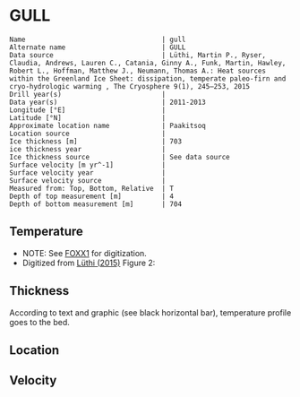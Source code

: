 * GULL
:PROPERTIES:
:header-args:jupyter-python+: :session ds :kernel ds
:clearpage: t
:END:

#+BEGIN_SRC bash :results verbatim :exports results
cat meta.bsv | sed 's/|/@| /' | column -s"@" -t
#+END_SRC

#+RESULTS:
#+begin_example
Name                                  | gull
Alternate name                        | GULL
Data source                           | Lüthi, Martin P., Ryser, Claudia, Andrews, Lauren C., Catania, Ginny A., Funk, Martin, Hawley, Robert L., Hoffman, Matthew J., Neumann, Thomas A.: Heat sources within the Greenland Ice Sheet: dissipation, temperate paleo-firn and cryo-hydrologic warming , The Cryosphere 9(1), 245–253, 2015 
Drill year(s)                         | 
Data year(s)                          | 2011-2013
Longitude [°E]                        | 
Latitude [°N]                         | 
Approximate location name             | Paakitsoq
Location source                       | 
Ice thickness [m]                     | 703
ice thickness year                    | 
Ice thickness source                  | See data source
Surface velocity [m yr^-1]            | 
Surface velocity year                 | 
Surface velocity source               | 
Measured from: Top, Bottom, Relative  | T
Depth of top measurement [m]          | 4
Depth of bottom measurement [m]       | 704
#+end_example

** Temperature

+ NOTE: See [[./foxx1/README.org][FOXX1]] for digitization.
+ Digitized from [[citet:lüthi_2015][Lüthi (2015)]] Figure 2:

[[./luthi_2015_fig2_all.png]]

** Thickness

According to text and graphic (see black horizontal bar), temperature profile goes to the bed.

** Location

** Velocity

** Data                                                 :noexport:

#+BEGIN_SRC bash :exports results
cat data.csv | sort -t, -n -r -k2
#+END_SRC

#+RESULTS:
|                    t |                d |
|  -0.5993257266189964 |  -3.879905763013 |
|  -1.4447058996657312 |  -12.14990937022 |
|  -0.9511030529146716 |  -50.22199187735 |
|  -0.8465470142656848 |  -84.05600047391 |
|  -1.7600224006524314 |  -120.3268163421 |
|   -2.881413195915094 | -155.98362456246 |
|   -4.524207788409768 | -191.85888738127 |
|   -6.422975928931979 | -227.80877219211 |
|   -8.398796874901471 | -263.89273989733 |
|  -10.168617381262582 |   -299.672228206 |
|   -11.25821124017698 | -306.70823730525 |
|  -11.950098200147206 |  -354.6973586947 |
|  -14.126729596461068 |  -406.9935616103 |
|  -13.572910617778625 |  -454.5951023562 |
|  -12.727361347740075 |  -496.5313163975 |
|   -11.67917209396018 | -514.59283261809 |
|  -10.088289316965394 |   -536.479989683 |
|   -8.483308005643686 | -554.47054825836 |
|  -6.5489382626680275 |  -576.5086869564 |
|   -4.751053441494477 |  -594.5370133192 |
|  -2.7224650669195256 |    -621.47098565 |
|  -1.5221987857363644 |  -644.4625245882 |
|  -0.8242146564959754 |  -666.4381868705 |
|  -0.6008910787990764 |  -674.8136091419 |
|  -0.6280907453134539 |  -684.1958302348 |
| -0.47840148012293326 |   -687.309060443 |
|  -0.5663774349732158 |  -692.4962308951 |
|  -0.3801443116140817 |  -694.9007488617 |
|  -0.5967037617172863 |  -698.2978699396 |
|  -0.3664013222173672 |  -699.9150909598 |
|  -0.5003954688354995 |   -703.871190959 |

